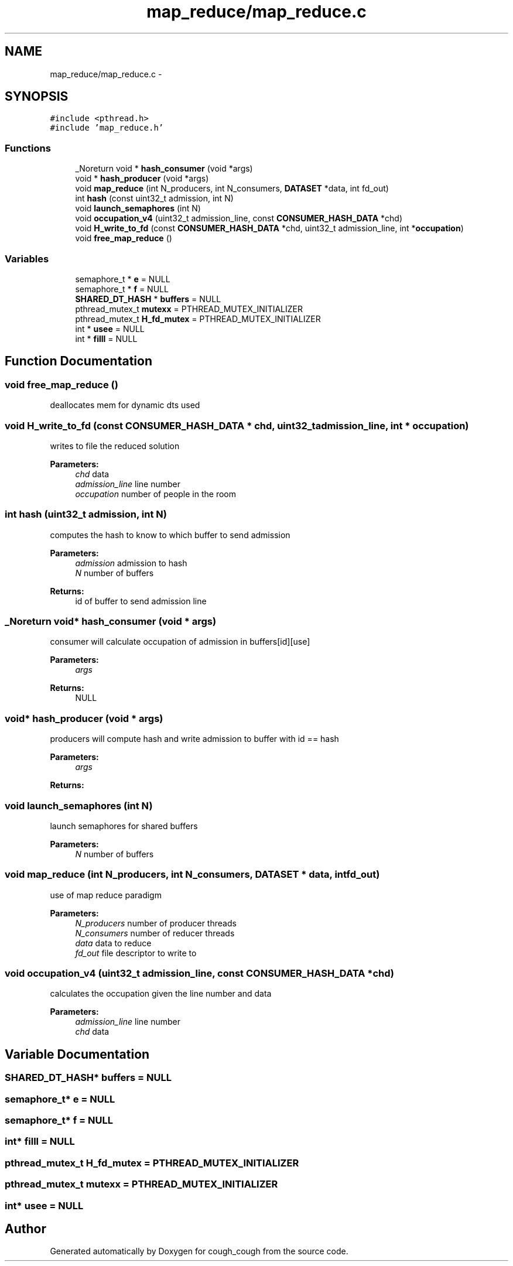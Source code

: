 .TH "map_reduce/map_reduce.c" 3 "Tue Jun 7 2022" "cough_cough" \" -*- nroff -*-
.ad l
.nh
.SH NAME
map_reduce/map_reduce.c \- 
.SH SYNOPSIS
.br
.PP
\fC#include <pthread\&.h>\fP
.br
\fC#include 'map_reduce\&.h'\fP
.br

.SS "Functions"

.in +1c
.ti -1c
.RI "_Noreturn void * \fBhash_consumer\fP (void *args)"
.br
.ti -1c
.RI "void * \fBhash_producer\fP (void *args)"
.br
.ti -1c
.RI "void \fBmap_reduce\fP (int N_producers, int N_consumers, \fBDATASET\fP *data, int fd_out)"
.br
.ti -1c
.RI "int \fBhash\fP (const uint32_t admission, int N)"
.br
.ti -1c
.RI "void \fBlaunch_semaphores\fP (int N)"
.br
.ti -1c
.RI "void \fBoccupation_v4\fP (uint32_t admission_line, const \fBCONSUMER_HASH_DATA\fP *chd)"
.br
.ti -1c
.RI "void \fBH_write_to_fd\fP (const \fBCONSUMER_HASH_DATA\fP *chd, uint32_t admission_line, int *\fBoccupation\fP)"
.br
.ti -1c
.RI "void \fBfree_map_reduce\fP ()"
.br
.in -1c
.SS "Variables"

.in +1c
.ti -1c
.RI "semaphore_t * \fBe\fP = NULL"
.br
.ti -1c
.RI "semaphore_t * \fBf\fP = NULL"
.br
.ti -1c
.RI "\fBSHARED_DT_HASH\fP * \fBbuffers\fP = NULL"
.br
.ti -1c
.RI "pthread_mutex_t \fBmutexx\fP = PTHREAD_MUTEX_INITIALIZER"
.br
.ti -1c
.RI "pthread_mutex_t \fBH_fd_mutex\fP = PTHREAD_MUTEX_INITIALIZER"
.br
.ti -1c
.RI "int * \fBusee\fP = NULL"
.br
.ti -1c
.RI "int * \fBfilll\fP = NULL"
.br
.in -1c
.SH "Function Documentation"
.PP 
.SS "void free_map_reduce ()"
deallocates mem for dynamic dts used 
.SS "void H_write_to_fd (const \fBCONSUMER_HASH_DATA\fP * chd, uint32_t admission_line, int * occupation)"
writes to file the reduced solution 
.PP
\fBParameters:\fP
.RS 4
\fIchd\fP data 
.br
\fIadmission_line\fP line number 
.br
\fIoccupation\fP number of people in the room 
.RE
.PP

.SS "int hash (uint32_t admission, int N)"
computes the hash to know to which buffer to send admission 
.PP
\fBParameters:\fP
.RS 4
\fIadmission\fP admission to hash 
.br
\fIN\fP number of buffers 
.RE
.PP
\fBReturns:\fP
.RS 4
id of buffer to send admission line 
.RE
.PP

.SS "_Noreturn void* hash_consumer (void * args)"
consumer will calculate occupation of admission in buffers[id][use] 
.PP
\fBParameters:\fP
.RS 4
\fIargs\fP 
.RE
.PP
\fBReturns:\fP
.RS 4
NULL 
.RE
.PP

.SS "void* hash_producer (void * args)"
producers will compute hash and write admission to buffer with id == hash 
.PP
\fBParameters:\fP
.RS 4
\fIargs\fP 
.RE
.PP
\fBReturns:\fP
.RS 4
.RE
.PP

.SS "void launch_semaphores (int N)"
launch semaphores for shared buffers 
.PP
\fBParameters:\fP
.RS 4
\fIN\fP number of buffers 
.RE
.PP

.SS "void map_reduce (int N_producers, int N_consumers, \fBDATASET\fP * data, int fd_out)"
use of map reduce paradigm 
.PP
\fBParameters:\fP
.RS 4
\fIN_producers\fP number of producer threads 
.br
\fIN_consumers\fP number of reducer threads 
.br
\fIdata\fP data to reduce 
.br
\fIfd_out\fP file descriptor to write to 
.RE
.PP

.SS "void occupation_v4 (uint32_t admission_line, const \fBCONSUMER_HASH_DATA\fP * chd)"
calculates the occupation given the line number and data 
.PP
\fBParameters:\fP
.RS 4
\fIadmission_line\fP line number 
.br
\fIchd\fP data 
.RE
.PP

.SH "Variable Documentation"
.PP 
.SS "\fBSHARED_DT_HASH\fP* buffers = NULL"

.SS "semaphore_t* e = NULL"

.SS "semaphore_t* f = NULL"

.SS "int* filll = NULL"

.SS "pthread_mutex_t H_fd_mutex = PTHREAD_MUTEX_INITIALIZER"

.SS "pthread_mutex_t mutexx = PTHREAD_MUTEX_INITIALIZER"

.SS "int* usee = NULL"

.SH "Author"
.PP 
Generated automatically by Doxygen for cough_cough from the source code\&.
